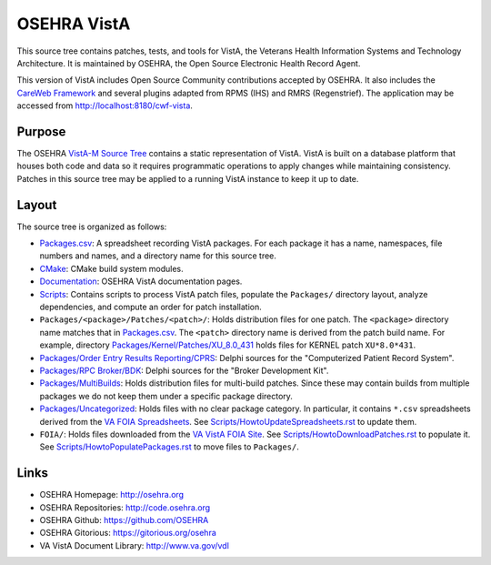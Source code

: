 .. title: OSEHRA VistA

============
OSEHRA VistA
============

This source tree contains patches, tests, and tools for VistA, the Veterans
Health Information Systems and Technology Architecture.  It is maintained by
OSEHRA, the Open Source Electronic Health Record Agent.

This version of VistA includes Open Source Community contributions accepted
by OSEHRA.  It also includes the `CareWeb Framework`_ and several plugins
adapted from RPMS (IHS) and RMRS (Regenstrief).  The application may be
accessed from http://localhost:8180/cwf-vista.

-------
Purpose
-------

The OSEHRA `VistA-M Source Tree`_ contains a static representation of VistA.
VistA is built on a database platform that houses both code and data so it
requires programmatic operations to apply changes while maintaining consistency.
Patches in this source tree may be applied to a running VistA instance to keep
it up to date.

------
Layout
------

The source tree is organized as follows:

* `<Packages.csv>`__: A spreadsheet recording VistA packages.  For each
  package it has a name, namespaces, file numbers and names, and a
  directory name for this source tree.

* `<CMake>`__: CMake build system modules.

* `<Documentation>`__: OSEHRA VistA documentation pages.

* `<Scripts>`__: Contains scripts to process VistA patch files, populate
  the ``Packages/`` directory layout, analyze dependencies, and compute
  an order for patch installation.

* ``Packages/<package>/Patches/<patch>/``: Holds distribution files for one patch.
  The ``<package>`` directory name matches that in `<Packages.csv>`__.
  The ``<patch>`` directory name is derived from the patch build name.
  For example, directory `<Packages/Kernel/Patches/XU_8.0_431>`__ holds files for
  KERNEL patch ``XU*8.0*431``.

* `Packages/Order Entry Results Reporting/CPRS`_: Delphi sources for the
  "Computerized Patient Record System".

* `Packages/RPC Broker/BDK`_: Delphi sources for the
  "Broker Development Kit".

* `<Packages/MultiBuilds>`__: Holds distribution files for multi-build patches.
  Since these may contain builds from multiple packages we do not keep them
  under a specific package directory.

* `<Packages/Uncategorized>`__: Holds files with no clear package category.
  In particular, it contains ``*.csv`` spreadsheets derived from the
  `VA FOIA Spreadsheets`_.  See `<Scripts/HowtoUpdateSpreadsheets.rst>`__
  to update them.

* ``FOIA/``: Holds files downloaded from the `VA VistA FOIA Site`_.
  See `<Scripts/HowtoDownloadPatches.rst>`__ to populate it.
  See `<Scripts/HowtoPopulatePackages.rst>`__ to move files to ``Packages/``.

-----
Links
-----

* OSEHRA Homepage: http://osehra.org
* OSEHRA Repositories: http://code.osehra.org
* OSEHRA Github: https://github.com/OSEHRA
* OSEHRA Gitorious: https://gitorious.org/osehra
* VA VistA Document Library: http://www.va.gov/vdl

.. _`VA VistA FOIA Site`: https://downloads.va.gov/files/FOIA
.. _`VA FOIA Spreadsheets`: https://downloads.va.gov/files/FOIA/Software/DBA_VistA_FOIA_System_Files
.. _`VistA-M Source Tree`: http://code.osehra.org/VistA-M.git

.. _`Packages/Order Entry Results Reporting/CPRS`: Packages/Order%20Entry%20Results%20Reporting/CPRS
.. _`Packages/RPC Broker/BDK`: Packages/RPC%20Broker/BDK
.. _`CareWeb Framework`: http://www.carewebframework.org
